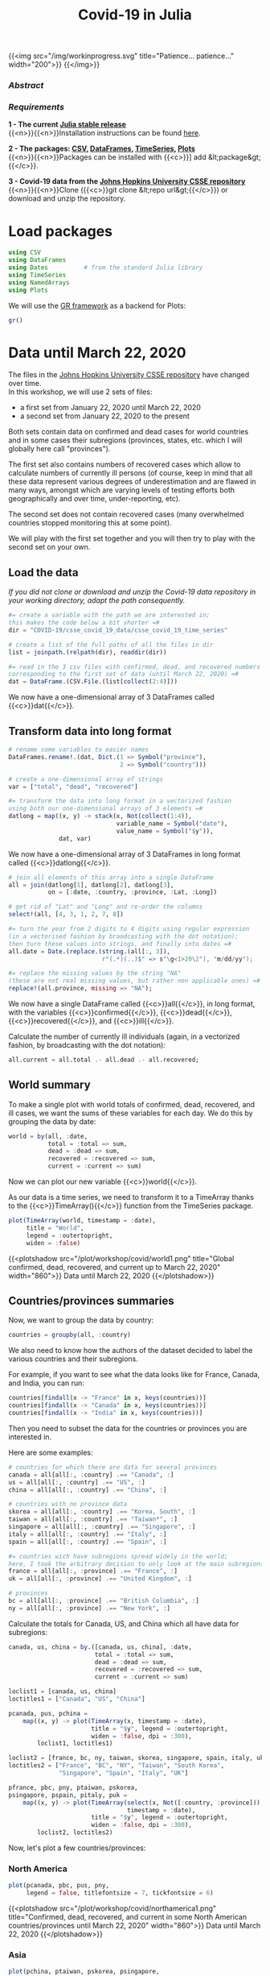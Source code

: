 #+title: Covid-19 in Julia
#+slug: covid
#+weight: 19

{{<img src="/img/workinprogress.svg" title="Patience... patience..." width="200">}}
{{</img>}}

*** /Abstract/

#+BEGIN_definition

#+END_definition

*** /Requirements/

#+BEGIN_box
*1 - The current [[https://julialang.org/downloads/][Julia stable release]]* \\
{{<n>}}{{<n>}}Installation instructions can be found [[https://julialang.org/downloads/platform/][here]].

*2 - The packages: [[https://github.com/JuliaData/CSV.jl][CSV]], [[https://github.com/JuliaData/DataFrames.jl][DataFrames]], [[https://github.com/JuliaStats/TimeSeries.jl][TimeSeries]], [[https://github.com/JuliaPlots/Plots.jl][Plots]]* \\
{{<n>}}{{<n>}}Packages can be installed with {{<c>}}] add &lt;package&gt;{{</c>}}.

*3 - Covid-19 data from the [[https://github.com/CSSEGISandData/COVID-19][Johns Hopkins University CSSE repository]]* \\
{{<n>}}{{<n>}}Clone ({{<c>}}git clone &lt;repo url&gt;{{</c>}}) or download and unzip the repository.
#+END_box

* Load packages

#+BEGIN_src julia
using CSV
using DataFrames
using Dates          # from the standard Julia library
using TimeSeries
using NamedArrays
using Plots
#+END_src

We will use the [[https://gr-framework.org/][GR framework]] as a backend for Plots:

#+BEGIN_src julia
gr()
#+END_src

* Data until March 22, 2020

The files in the [[https://github.com/CSSEGISandData/COVID-19][Johns Hopkins University CSSE repository]] have changed over time.\\
In this workshop, we will use 2 sets of files:

- a first set from January 22, 2020 until March 22, 2020
- a second set from January 22, 2020 to the present

Both sets contain data on confirmed and dead cases for world countries and in some cases their subregions (provinces, states, etc. which I will globally here call "provinces").

The first set also contains numbers of recovered cases which allow to calculate numbers of currently ill persons (of course, keep in mind that all these data represent various degrees of underestimation and are flawed in many ways, amongst which are varying levels of testing efforts both geographically and over time, under-reporting, etc).

The second set does not contain recovered cases (many overwhelmed countries stopped monitoring this at some point).

We will play with the first set together and you will then try to play with the second set on your own.

** Load the data

/If you did not clone or download and unzip the Covid-19 data repository in your working directory, adapt the path consequently./

#+BEGIN_src julia
#= create a variable with the path we are interested in;
this makes the code below a bit shorter =#
dir = "COVID-19/csse_covid_19_data/csse_covid_19_time_series"

# create a list of the full paths of all the files in dir
list = joinpath.(relpath(dir), readdir(dir))

#= read in the 3 csv files with confirmed, dead, and recovered numbers
corresponding to the first set of data (until March 22, 2020) =#
dat = DataFrame.(CSV.File.(list[collect(2:4)]))
#+END_src

We now have a one-dimensional array of 3 DataFrames called {{<c>}}dat{{</c>}}.

** Transform data into long format

#+BEGIN_src julia
# rename some variables to easier names
DataFrames.rename!.(dat, Dict.(1 => Symbol("province"),
                               2 => Symbol("country")))

# create a one-dimensional array of strings
var = ["total", "dead", "recovered"]

#= transform the data into long format in a vectorized fashion
using both our one-dimensional arrays of 3 elements =#
datlong = map((x, y) -> stack(x, Not(collect(1:4)),
                              variable_name = Symbol("date"),
                              value_name = Symbol("$y")),
              dat, var)
#+END_src

We now have a one-dimensional array of 3 DataFrames in long format called {{<c>}}datlong{{</c>}}.

#+BEGIN_src julia
# join all elements of this array into a single DataFrame
all = join(datlong[1], datlong[2], datlong[3],
           on = [:date, :country, :province, :Lat, :Long])

# get rid of "Lat" and "Long" and re-order the columns
select!(all, [4, 3, 1, 2, 7, 8])

#= turn the year from 2 digits to 4 digits using regular expression
(in a vectorised fashion by braodcasting with the dot notation);
then turn these values into strings, and finally into dates =#
all.date = Date.(replace.(string.(all[:, 3]),
                          r"(.*)(..)$" => s"\g<1>20\2"), "m/dd/yy");

#= replace the missing values by the string "NA"
(these are not real missing values, but rather non applicable ones) =#
replace!(all.province, missing => "NA");
#+END_src

We now have a single DataFrame called {{<c>}}all{{</c>}}, in long format, with the variables {{<c>}}confirmed{{</c>}}, {{<c>}}dead{{</c>}}, {{<c>}}recovered{{</c>}}, and {{<c>}}ill{{</c>}}.

Calculate the number of currently ill individuals (again, in a vectorized fashion, by broadcasting with the dot notation):

#+BEGIN_src julia
all.current = all.total .- all.dead .- all.recovered;
#+END_src

** World summary

To make a single plot with world totals of confirmed, dead, recovered, and ill cases, we want the sums of these variables for each day. We do this by grouping the data by date:

#+BEGIN_src julia
world = by(all, :date,
           total = :total => sum,
           dead = :dead => sum,
           recovered = :recovered => sum,
           current = :current => sum)
#+END_src

Now we can plot our new variable {{<c>}}world{{</c>}}.

As our data is a time series, we need to transform it to a TimeArray thanks to the {{<c>}}TimeArray(){{</c>}} function from the TimeSeries package.

#+BEGIN_src julia
plot(TimeArray(world, timestamp = :date),
     title = "World",
     legend = :outertopright,
     widen = :false)
#+END_src

{{<plotshadow src="/plot/workshop/covid/world1.png" title="Global confirmed, dead, recovered, and current up to March 22, 2020" width="860">}}
Data until March 22, 2020
{{</plotshadow>}}

** Countries/provinces summaries

Now, we want to group the data by country:

#+BEGIN_src julia
countries = groupby(all, :country)
#+END_src

We also need to know how the authors of the dataset decided to label the various countries and their subregions.

For example, if you want to see what the data looks like for France, Canada, and India, you can run:

#+BEGIN_src julia
countries[findall(x -> "France" in x, keys(countries))]
countries[findall(x -> "Canada" in x, keys(countries))]
countries[findall(x -> "India" in x, keys(countries))]
#+END_src

Then you need to subset the data for the countries or provinces you are interested in.

Here are some examples:

#+BEGIN_src julia
# countries for which there are data for several provinces
canada = all[all[:, :country] .== "Canada", :]
us = all[all[:, :country] .== "US", :]
china = all[all[:, :country] .== "China", :]

# countries with no province data
skorea = all[all[:, :country] .== "Korea, South", :]
taiwan = all[all[:, :country] .== "Taiwan*", :]
singapore = all[all[:, :country] .== "Singapore", :]
italy = all[all[:, :country] .== "Italy", :]
spain = all[all[:, :country] .== "Spain", :]

#= countries wich have subregions spread widely in the world;
here, I took the arbitrary decision to only look at the main subregions =#
france = all[all[:, :province] .== "France", :]
uk = all[all[:, :province] .== "United Kingdom", :]

# provinces
bc = all[all[:, :province] .== "British Columbia", :]
ny = all[all[:, :province] .== "New York", :]
#+END_src

Calculate the totals for Canada, US, and China which all have data for subregions:

#+BEGIN_src julia
canada, us, china = by.([canada, us, china], :date,
                        total = :total => sum,
                        dead = :dead => sum,
                        recovered = :recovered => sum,
                        current = :current => sum)
#+END_src

#+BEGIN_src julia
loclist1 = [canada, us, china]
loctitles1 = ["Canada", "US", "China"]

pcanada, pus, pchina =
    map((x, y) -> plot(TimeArray(x, timestamp = :date),
                       title = "$y", legend = :outertopright,
                       widen = :false, dpi = :300),
        loclist1, loctitles1)
#+END_src

#+BEGIN_src julia
loclist2 = [france, bc, ny, taiwan, skorea, singapore, spain, italy, uk]
loctitles2 = ["France", "BC", "NY", "Taiwan", "South Korea",
              "Singapore", "Spain", "Italy", "UK"]

pfrance, pbc, pny, ptaiwan, pskorea,
psingapore, pspain, pitaly, puk =
    map((x, y) -> plot(TimeArray(select(x, Not([:country, :province])),
                                 timestamp = :date),
                       title = "$y", legend = :outertopright,
                       widen = :false, dpi = :300),
        loclist2, loctitles2)
#+END_src

Now, let's plot a few countries/provinces:

*** North America

#+BEGIN_src julia
plot(pcanada, pbc, pus, pny,
     legend = false, titlefontsize = 7, tickfontsize = 6)
#+END_src

{{<plotshadow src="/plot/workshop/covid/northamerica1.png" title="Confirmed, dead, recovered, and current in some North American countries/provinces until March 22, 2020" width="860">}}
Data until March 22, 2020
{{</plotshadow>}}

*** Asia

#+BEGIN_src julia
plot(pchina, ptaiwan, pskorea, psingapore,
     legend = false, titlefontsize = 7, tickfontsize = 6)
#+END_src

{{<plotshadow src="/plot/workshop/covid/asia1.png" title="Confirmed, dead, recovered, and current in some Asian countries until March 22, 2020" width="860">}}
Data until March 22, 2020
{{</plotshadow>}}

*** Europe

#+BEGIN_src julia
plot(pfrance, pspain, pitaly, puk,
     legend = false, titlefontsize = 7, tickfontsize = 6)
#+END_src

{{<plotshadow src="/plot/workshop/covid/europe1.png" title="Confirmed, dead, recovered, and current in some European countries until March 22, 2020" width="860">}}
Data until March 22, 2020
{{</plotshadow>}}

* Data up to the present

** Summary graphs

{{<challenge>}}
Write the code to create an up-to-date graph for the world using the files:<br>
{{<b>}}time_series_covid19_confirmed_global.csv{{</b>}} and {{<b>}}time_series_covid19_deaths_global.csv{{</b>}}.
{{</challenge>}}

Here is the result:

{{<plotshadow src="/plot/workshop/covid/world.png" title="Global confirmed and dead" width="860">}}
Last updated: March 25, 2020
{{</plotshadow>}}

{{<challenge>}}
Create up-to-date graphs for the countries and/or provinces of your choice.
{{</challenge>}}

Here are a few possible results:

{{<plotshadow src="/plot/workshop/covid/4countries.png" title="Confirmed and dead for Italy, Spain, the US, and Canada" width="860">}}
Last updated: March 25, 2020
{{</plotshadow>}}

** Countries comparison

Our side by side graphs don't make comparisons very easy since they vary greatly in their axes scales.

Of course, we could constrain them to have the same axes, but then, why not plot multiple countries or provinces in the same graph?

#+BEGIN_src julia
canada[!, :loc] .= "Canada";
china[!, :loc] .= "China";

all = join(all, canada, china, on = [:date, :total, :dead, :loc],
           kind = :outer)

confirmed = unstack(all[:, collect(3:5)], :loc, :total)

conf_sel = select(confirmed,
                  [:date, :Italy, :Spain, :China, :Iran,
                   :France, :US, Symbol("South Korea"), :Canada])

plot(TimeArray(conf_sel, timestamp = :date),
     title = "Confirmed across a few countries",
     legend = :outertopright, widen = :false)
#+END_src

{{<plotshadow src="/plot/workshop/covid/confirmed.png" title="Number of confirmed cases in a few countries" width="860">}}
Last updated: March 25, 2020
{{</plotshadow>}}

{{<challenge>}}
Write the code to make a similar graph with the number of deaths in a few countries of your choice.
{{</challenge>}}

Here is a possible result:

{{<plotshadow src="/plot/workshop/covid/dead.png" title="Number of deaths in a few countries" width="860">}}
Last updated: March 25, 2020
{{</plotshadow>}}

* Comments & questions
